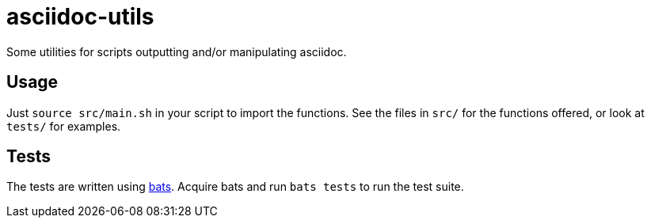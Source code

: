 = asciidoc-utils

Some utilities for scripts outputting and/or manipulating asciidoc.

== Usage

Just `source src/main.sh` in your script to import the functions. See the files
in `src/` for the functions offered, or look at `tests/` for examples.

== Tests

The tests are written using https://github.com/sstephenson/bats[bats]. Acquire
bats and run `bats tests` to run the test suite.

